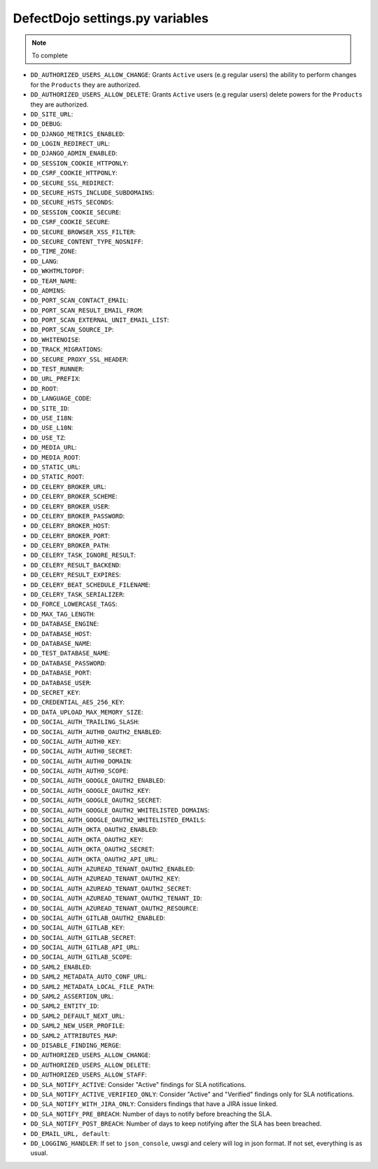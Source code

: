 DefectDojo settings.py variables
================================

.. note::
   To complete

* ``DD_AUTHORIZED_USERS_ALLOW_CHANGE``: Grants ``Active`` users (e.g regular users) the ability to perform changes for the ``Products`` they are authorized. 
* ``DD_AUTHORIZED_USERS_ALLOW_DELETE``: Grants ``Active`` users (e.g regular users) delete powers for the ``Products`` they are authorized. 
* ``DD_SITE_URL``:
* ``DD_DEBUG``:
* ``DD_DJANGO_METRICS_ENABLED``:
* ``DD_LOGIN_REDIRECT_URL``:
* ``DD_DJANGO_ADMIN_ENABLED``:
* ``DD_SESSION_COOKIE_HTTPONLY``:
* ``DD_CSRF_COOKIE_HTTPONLY``:
* ``DD_SECURE_SSL_REDIRECT``:
* ``DD_SECURE_HSTS_INCLUDE_SUBDOMAINS``:
* ``DD_SECURE_HSTS_SECONDS``:
* ``DD_SESSION_COOKIE_SECURE``:
* ``DD_CSRF_COOKIE_SECURE``:
* ``DD_SECURE_BROWSER_XSS_FILTER``:
* ``DD_SECURE_CONTENT_TYPE_NOSNIFF``:
* ``DD_TIME_ZONE``:
* ``DD_LANG``:
* ``DD_WKHTMLTOPDF``:
* ``DD_TEAM_NAME``:
* ``DD_ADMINS``:
* ``DD_PORT_SCAN_CONTACT_EMAIL``:
* ``DD_PORT_SCAN_RESULT_EMAIL_FROM``:
* ``DD_PORT_SCAN_EXTERNAL_UNIT_EMAIL_LIST``:
* ``DD_PORT_SCAN_SOURCE_IP``:
* ``DD_WHITENOISE``:
* ``DD_TRACK_MIGRATIONS``:
* ``DD_SECURE_PROXY_SSL_HEADER``:
* ``DD_TEST_RUNNER``:
* ``DD_URL_PREFIX``:
* ``DD_ROOT``:
* ``DD_LANGUAGE_CODE``:
* ``DD_SITE_ID``:
* ``DD_USE_I18N``:
* ``DD_USE_L10N``:
* ``DD_USE_TZ``:
* ``DD_MEDIA_URL``:
* ``DD_MEDIA_ROOT``:
* ``DD_STATIC_URL``:
* ``DD_STATIC_ROOT``:
* ``DD_CELERY_BROKER_URL``:
* ``DD_CELERY_BROKER_SCHEME``:
* ``DD_CELERY_BROKER_USER``:
* ``DD_CELERY_BROKER_PASSWORD``:
* ``DD_CELERY_BROKER_HOST``:
* ``DD_CELERY_BROKER_PORT``:
* ``DD_CELERY_BROKER_PATH``:
* ``DD_CELERY_TASK_IGNORE_RESULT``:
* ``DD_CELERY_RESULT_BACKEND``:
* ``DD_CELERY_RESULT_EXPIRES``:
* ``DD_CELERY_BEAT_SCHEDULE_FILENAME``:
* ``DD_CELERY_TASK_SERIALIZER``:
* ``DD_FORCE_LOWERCASE_TAGS``:
* ``DD_MAX_TAG_LENGTH``:
* ``DD_DATABASE_ENGINE``:
* ``DD_DATABASE_HOST``:
* ``DD_DATABASE_NAME``:
* ``DD_TEST_DATABASE_NAME``:
* ``DD_DATABASE_PASSWORD``:
* ``DD_DATABASE_PORT``:
* ``DD_DATABASE_USER``:
* ``DD_SECRET_KEY``:
* ``DD_CREDENTIAL_AES_256_KEY``:
* ``DD_DATA_UPLOAD_MAX_MEMORY_SIZE``:
* ``DD_SOCIAL_AUTH_TRAILING_SLASH``:
* ``DD_SOCIAL_AUTH_AUTH0_OAUTH2_ENABLED``:
* ``DD_SOCIAL_AUTH_AUTH0_KEY``:
* ``DD_SOCIAL_AUTH_AUTH0_SECRET``:
* ``DD_SOCIAL_AUTH_AUTH0_DOMAIN``:
* ``DD_SOCIAL_AUTH_AUTH0_SCOPE``:
* ``DD_SOCIAL_AUTH_GOOGLE_OAUTH2_ENABLED``:
* ``DD_SOCIAL_AUTH_GOOGLE_OAUTH2_KEY``:
* ``DD_SOCIAL_AUTH_GOOGLE_OAUTH2_SECRET``:
* ``DD_SOCIAL_AUTH_GOOGLE_OAUTH2_WHITELISTED_DOMAINS``:
* ``DD_SOCIAL_AUTH_GOOGLE_OAUTH2_WHITELISTED_EMAILS``:
* ``DD_SOCIAL_AUTH_OKTA_OAUTH2_ENABLED``:
* ``DD_SOCIAL_AUTH_OKTA_OAUTH2_KEY``:
* ``DD_SOCIAL_AUTH_OKTA_OAUTH2_SECRET``:
* ``DD_SOCIAL_AUTH_OKTA_OAUTH2_API_URL``:
* ``DD_SOCIAL_AUTH_AZUREAD_TENANT_OAUTH2_ENABLED``:
* ``DD_SOCIAL_AUTH_AZUREAD_TENANT_OAUTH2_KEY``:
* ``DD_SOCIAL_AUTH_AZUREAD_TENANT_OAUTH2_SECRET``:
* ``DD_SOCIAL_AUTH_AZUREAD_TENANT_OAUTH2_TENANT_ID``:
* ``DD_SOCIAL_AUTH_AZUREAD_TENANT_OAUTH2_RESOURCE``:
* ``DD_SOCIAL_AUTH_GITLAB_OAUTH2_ENABLED``:
* ``DD_SOCIAL_AUTH_GITLAB_KEY``:
* ``DD_SOCIAL_AUTH_GITLAB_SECRET``:
* ``DD_SOCIAL_AUTH_GITLAB_API_URL``:
* ``DD_SOCIAL_AUTH_GITLAB_SCOPE``:
* ``DD_SAML2_ENABLED``:
* ``DD_SAML2_METADATA_AUTO_CONF_URL``:
* ``DD_SAML2_METADATA_LOCAL_FILE_PATH``:
* ``DD_SAML2_ASSERTION_URL``:
* ``DD_SAML2_ENTITY_ID``:
* ``DD_SAML2_DEFAULT_NEXT_URL``:
* ``DD_SAML2_NEW_USER_PROFILE``:
* ``DD_SAML2_ATTRIBUTES_MAP``:
* ``DD_DISABLE_FINDING_MERGE``:
* ``DD_AUTHORIZED_USERS_ALLOW_CHANGE``:
* ``DD_AUTHORIZED_USERS_ALLOW_DELETE``:
* ``DD_AUTHORIZED_USERS_ALLOW_STAFF``:
* ``DD_SLA_NOTIFY_ACTIVE``: Consider "Active" findings for SLA notifications.
* ``DD_SLA_NOTIFY_ACTIVE_VERIFIED_ONLY``: Consider "Active" and "Verified" findings only for SLA notifications.
* ``DD_SLA_NOTIFY_WITH_JIRA_ONLY``: Considers findings that have a JIRA issue linked.
* ``DD_SLA_NOTIFY_PRE_BREACH``: Number of days to notify before breaching the SLA.
* ``DD_SLA_NOTIFY_POST_BREACH``: Number of days to keep notifying after the SLA has been breached.
* ``DD_EMAIL_URL, default``:
* ``DD_LOGGING_HANDLER``: If set to ``json_console``, uwsgi and celery will log in json format. If not set, everything is as usual.
